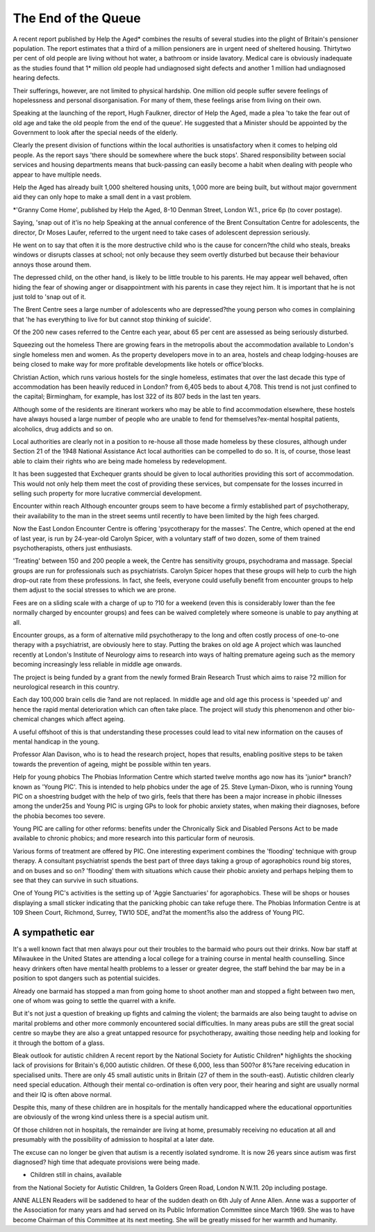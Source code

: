 The End of the Queue
=====================

A recent report published by Help
the Aged* combines the results of
several studies into the plight of
Britain's pensioner population.
The report estimates that a third
of a million pensioners are in urgent
need of sheltered housing. Thirtytwo per cent of old people are living
without hot water, a bathroom or
inside lavatory. Medical care is
obviously inadequate as the studies
found that 1* million old people had
undiagnosed sight defects and
another 1 million had undiagnosed
hearing defects.

Their sufferings, however, are not
limited to physical hardship. One
million old people suffer severe
feelings of hopelessness and personal disorganisation. For many of
them, these feelings arise from
living on their own.

Speaking at the launching of the
report, Hugh Faulkner, director of
Help the Aged, made a plea 'to take
the fear out of old age and take the
old people from the end of the
queue'. He suggested that a Minister should be appointed by the
Government to look after the special
needs of the elderly.

Clearly the present division of
functions within the local authorities
is unsatisfactory when it comes to
helping old people. As the report
says 'there should be somewhere
where the buck stops'. Shared responsibility between social services
and housing departments means
that buck-passing can easily become a habit when dealing with
people who appear to have multiple
needs.

Help the Aged has already built
1,000 sheltered housing units, 1,000
more are being built, but without
major government aid they can only
hope to make a small dent in a vast
problem.

*'Granny Come Home', published by
Help the Aged, 8-10 Denman Street,
London W.1., price 6p (to cover
postage).

Saying, 'snap out of it'is no help
Speaking at the annual conference
of the Brent Consultation Centre for
adolescents, the director, Dr Moses
Laufer, referred to the urgent need
to take cases of adolescent depression seriously.

He went on to say that often it is
the more destructive child who is
the cause for concern?the child
who steals, breaks windows or disrupts classes at school; not only because they seem overtly disturbed
but because their behaviour annoys
those around them.

The depressed child, on the other
hand, is likely to be little trouble to
his parents. He may appear well
behaved, often hiding the fear of
showing anger or disappointment
with his parents in case they reject
him. It is important that he is not
just told to 'snap out of it.

The Brent Centre sees a large
number of adolescents who are
depressed?the young person who
comes in complaining that 'he has
everything to live for but cannot stop
thinking of suicide'.

Of the 200 new cases referred to
the Centre each year, about 65 per
cent are assessed as being seriously
disturbed.

Squeezing out the homeless
There are growing fears in the metropolis about the accommodation
available to London's single homeless men and women. As the property developers move in to an area,
hostels and cheap lodging-houses
are being closed to make way for
more profitable developments like
hotels or office'blocks.

Christian Action, which runs various hostels for the single homeless,
estimates that over the last decade
this type of accommodation has
been heavily reduced in London?
from 6,405 beds to about 4,708. This
trend is not just confined to the
capital; Birmingham, for example,
has lost 322 of its 807 beds in the
last ten years.

Although some of the residents
are itinerant workers who may be
able to find accommodation elsewhere, these hostels have always
housed a large number of people
who are unable to fend for themselves?ex-mental hospital patients,
alcoholics, drug addicts and so on.

Local authorities are clearly not in
a position to re-house all those
made homeless by these closures,
although under Section 21 of the
1948 National Assistance Act local
authorities can be compelled to do
so. It is, of course, those least able
to claim their rights who are being
made homeless by redevelopment.

It has been suggested that Exchequer grants should be given to
local authorities providing this sort
of accommodation. This would not
only help them meet the cost of
providing these services, but compensate for the losses incurred in
selling such property for more
lucrative commercial development.

Encounter within reach
Although encounter groups seem to
have become a firmly established
part of psychotherapy, their availability to the man in the street seems
until recently to have been limited
by the high fees charged.

Now the East London Encounter
Centre is offering 'psycotherapy for
the masses'. The Centre, which
opened at the end of last year, is run
by 24-year-old Carolyn Spicer, with
a voluntary staff of two dozen, some
of them trained psychotherapists,
others just enthusiasts.

'Treating' between 150 and 200
people a week, the Centre has sensitivity groups, psychodrama and
massage. Special groups are run for
professionals such as psychiatrists.
Carolyn Spicer hopes that these
groups will help to curb the high
drop-out rate from these professions.
In fact, she feels, everyone could
usefully benefit from encounter
groups to help them adjust to the
social stresses to which we are
prone.

Fees are on a sliding scale with a
charge of up to ?10 for a weekend
(even this is considerably lower
than the fee normally charged by
encounter groups) and fees can be
waived completely where someone
is unable to pay anything at all.

Encounter groups, as a form of
alternative mild psychotherapy to
the long and often costly process
of one-to-one therapy with a psychiatrist, are obviously here to stay.
Putting the brakes on old age
A project which was launched
recently at London's Institute of
Neurology aims to research into
ways of halting premature ageing
such as the memory becoming increasingly less reliable in middle
age onwards.

The project is being funded by a
grant from the newly formed Brain
Research Trust which aims to raise
?2 million for neurological research
in this country.

Each day 100,000 brain cells die
?and are not replaced. In middle
age and old age this process is
'speeded up' and hence the rapid
mental deterioration which can
often take place. The project will
study this phenomenon and other
bio-chemical changes which affect
ageing.

A useful offshoot of this is
that understanding these processes
could lead to vital new information
on the causes of mental handicap
in the young.

Professor Alan Davison, who is to
head the research project, hopes
that results, enabling positive steps
to be taken towards the prevention
of ageing, might be possible within
ten years.

Help for young phobics
The Phobias Information Centre
which started twelve months ago
now has its 'junior* branch?known
as 'Young PIC'. This is intended to
help phobics under the age of 25.
Steve Lyman-Dixon, who is running
Young PIC on a shoestring budget
with the help of two girls, feels that
there has been a major increase in
phobic illnesses among the under25s and Young PIC is urging GPs to
look for phobic anxiety states, when
making their diagnoses, before the
phobia becomes too severe.

Young PIC are calling for other reforms: benefits under the Chronically
Sick and Disabled Persons Act to
be made available to chronic
phobics; and more research into this
particular form of neurosis.

Various forms of treatment are
offered by PIC. One interesting experiment combines the 'flooding'
technique with group therapy. A
consultant psychiatrist spends the
best part of three days taking a
group of agoraphobics round big
stores, and on buses and so on?
'flooding' them with situations which
cause their phobic anxiety and perhaps helping them to see that they
can survive in such situations.

One of Young PIC's activities is
the setting up of 'Aggie Sanctuaries'
for agoraphobics. These will be
shops or houses displaying a small
sticker indicating that the panicking phobic can take refuge there.
The Phobias Information Centre is
at 109 Sheen Court, Richmond,
Surrey, TW10 5DE, and?at the
moment?is also the address of
Young PIC.

A sympathetic ear
----------------
It's a well known fact that men
always pour out their troubles to the
barmaid who pours out their drinks.
Now bar staff at Milwaukee in the
United States are attending a local
college for a training course in mental health counselling. Since heavy
drinkers often have mental health
problems to a lesser or greater
degree, the staff behind the bar may
be in a position to spot dangers
such as potential suicides.

Already one barmaid has stopped
a man from going home to shoot
another man and stopped a fight
between two men, one of whom was
going to settle the quarrel with a
knife.

But it's not just a question of
breaking up fights and calming the
violent; the barmaids are also being
taught to advise on marital problems
and other more commonly encountered social difficulties. In many
areas pubs are still the great social
centre so maybe they are also a
great untapped resource for psychotherapy, awaiting those needing
help and looking for it through the
bottom of a glass.

Bleak outlook for autistic children
A recent report by the National
Society for Autistic Children* highlights the shocking lack of provisions for Britain's 6,000 autistic
children. Of these 6,000, less than
500?or 8%?are receiving education in specialised units. There are
only 45 small autistic units in Britain
(27 of them in the south-east).
Autistic children clearly need
special education. Although their
mental co-ordination is often very
poor, their hearing and sight are
usually normal and their IQ is often
above normal.

Despite this, many of these children are in hospitals for the mentally
handicapped where the educational
opportunities are obviously of the
wrong kind unless there is a special
autism unit.

Of those children not in hospitals,
the remainder are living at home,
presumably receiving no education
at all and presumably with the possibility of admission to hospital at a
later date.

The excuse can no longer be
given that autism is a recently isolated syndrome. It is now 26 years
since autism was first diagnosed?
high time that adequate provisions
were being made.

* Children still in chains, available
from the National Society for Autistic
Children, 1a Golders Green Road,
London N.W.11. 20p including postage.

ANNE ALLEN
Readers will be saddened to hear of
the sudden death on 6th July of Anne
Allen. Anne was a supporter of the
Association for many years and had
served on its Public Information
Committee since March 1969. She was
to have become Chairman of this
Committee at its next meeting. She
will be greatly missed for her warmth
and humanity.
